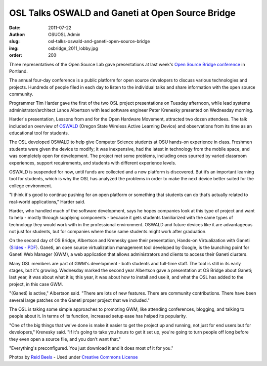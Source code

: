 OSL Talks OSWALD and Ganeti at Open Source Bridge
=================================================
:date: 2011-07-22
:author: OSUOSL Admin
:slug: osl-talks-oswald-and-ganeti-open-source-bridge
:img: osbridge_2011_lobby.jpg
:order: 200

Three representatives of the Open Source Lab gave presentations at last week's
`Open Source Bridge conference`_ in Portland.

The annual four-day conference is a public platform for open source developers
to discuss various technologies and projects. Hundreds of people filed in each
day to listen to the individual talks and share information with the open source
community.

Programmer Tim Harder gave the first of the two OSL project presentations on
Tuesday afternoon, while lead systems administrator/architect Lance Albertson
with lead software engineer Peter Krenesky presented on Wednesday morning.

Harder's presentation, Lessons from and for the Open Hardware Movement,
attracted two dozen attendees. The talk included an overview of `OSWALD`_
(Oregon State Wireless Active Learning Device) and observations from its time as
an educational tool for students.

The OSL developed OSWALD to help give Computer Science students at OSU hands-on
experience in class. Freshmen students were given the device to modify; it was
inexpensive, had the latest in technology from the mobile space, and was
completely open for development. The project met some problems, including ones
spurred by varied classroom experiences, support requirements, and students with
different experience levels.

OSWALD is suspended for now, until funds are collected and a new platform is
discovered. But it’s an important learning tool for students, which is why the
OSL has analyzed the problems in order to make the next device better suited for
the college environment.

"I think it's good to continue pushing for an open platform or something that
students can do that’s actually related to real-world applications," Harder
said.

Harder, who handled much of the software development, says he hopes companies
look at this type of project and want to help - mostly through supplying
components - because it gets students familiarized with the same types of
technology they would work with in the professional environment. OSWALD and
future devices like it are advantageous not just for students, but for companies
where those same students might work after graduation.

On the second day of OS Bridge, Albertson and Krenesky gave their presentation,
Hands-on Virtualization with Ganeti (`Slides - PDF`_). Ganeti, an open source
virtualization management tool developed by Google, is the launching point for
Ganeti Web Manager (GWM), a web application that allows administrators and
clients to access their Ganeti clusters.

.. image:: /images/osbridge_2011_hacker_lounge.jpg
   :scale: 100%
   :align: center
   :alt: OSBRIDGE 2011 Hacker Lounge

Many OSL members are part of GWM's development - both students and full-time
staff. The tool is still in its early stages, but it's growing. Wednesday marked
the second year Albertson gave a presentation at OS Bridge about Ganeti; last
year, it was about what it is; this year, it was about how to install and use
it, and what the OSL has added to the project, in this case GWM.

"(Ganeti) is active," Albertson said. "There are lots of new features. There are
community contributions. There have been several large patches on the Ganeti
proper project that we included."

The OSL is taking some simple approaches to promoting GWM, like attending
conferences, blogging, and talking to people about it. In terms of its function,
increased setup ease has helped its popularity.

"One of the big things that we've done is make it easier to get the project up
and running, not just for end users but for developers," Krenesky said. "If it's
going to take you hours to get it set up, you're going to turn people off long
before they even open a source file, and you don't want that."

"Everything's preconfigured. You just download it and it does most of it for
you."

Photos by `Reid Beels`_ - Used under `Creative Commons License`_

.. _Open Source Bridge conference: http://opensourcebridge.org/
.. _OSWALD: http://beaversource.oregonstate.edu/projects/cspfl
.. _Slides - PDF: http://is.gd/osbganetipdf
.. _Reid Beels: http://www.flickr.com/photos/reidab/
.. _Creative Commons License: http://creativecommons.org/licenses/by-nc-sa/2.0/
